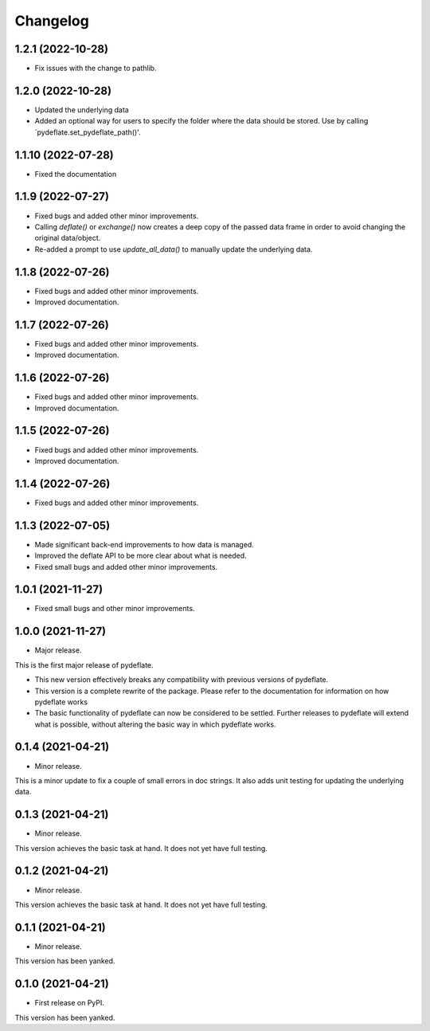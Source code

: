 Changelog
=========

1.2.1 (2022-10-28)
------------------
- Fix issues with the change to pathlib.

1.2.0 (2022-10-28)
------------------
- Updated the underlying data
- Added an optional way for users to specify the folder where the data
  should be stored. Use by calling `pydeflate.set_pydeflate_path()'.

1.1.10 (2022-07-28)
------------------
- Fixed the documentation

1.1.9 (2022-07-27)
------------------

- Fixed bugs and added other minor improvements.
- Calling `deflate()` or `exchange()` now creates a deep copy of the
  passed data frame in order to avoid changing the original data/object.
- Re-added a prompt to use `update_all_data()` to manually update the
  underlying data.


1.1.8 (2022-07-26)
------------------

- Fixed bugs and added other minor improvements.
- Improved documentation.


1.1.7 (2022-07-26)
------------------

- Fixed bugs and added other minor improvements.
- Improved documentation.


1.1.6 (2022-07-26)
------------------

- Fixed bugs and added other minor improvements.
- Improved documentation.


1.1.5 (2022-07-26)
------------------

- Fixed bugs and added other minor improvements.
- Improved documentation.

1.1.4 (2022-07-26)
------------------

- Fixed bugs and added other minor improvements.


1.1.3 (2022-07-05)
------------------

- Made significant back-end improvements to how data is managed.
- Improved the deflate API to be more clear about what is needed.
- Fixed small bugs and added other minor improvements.


1.0.1 (2021-11-27)
------------------

- Fixed small bugs and other minor improvements.

1.0.0 (2021-11-27)
------------------

-  Major release.

This is the first major release of pydeflate.

-  This new version effectively breaks any compatibility with previous
   versions of pydeflate.
-  This version is a complete rewrite of the package. Please refer to
   the documentation for information on how pydeflate works
-  The basic functionality of pydeflate can now be considered to be
   settled. Further releases to pydeflate will extend what is possible,
   without altering the basic way in which pydeflate works.

0.1.4 (2021-04-21)
------------------

-  Minor release.

This is a minor update to fix a couple of small errors in doc strings.
It also adds unit testing for updating the underlying data.


0.1.3 (2021-04-21)
------------------

-  Minor release.

This version achieves the basic task at hand. It does not yet have full
testing.



0.1.2 (2021-04-21)
------------------

-  Minor release.

This version achieves the basic task at hand. It does not yet have full
testing.


0.1.1 (2021-04-21)
------------------

-  Minor release.

This version has been yanked.


0.1.0 (2021-04-21)
------------------

-  First release on PyPI.

This version has been yanked.
